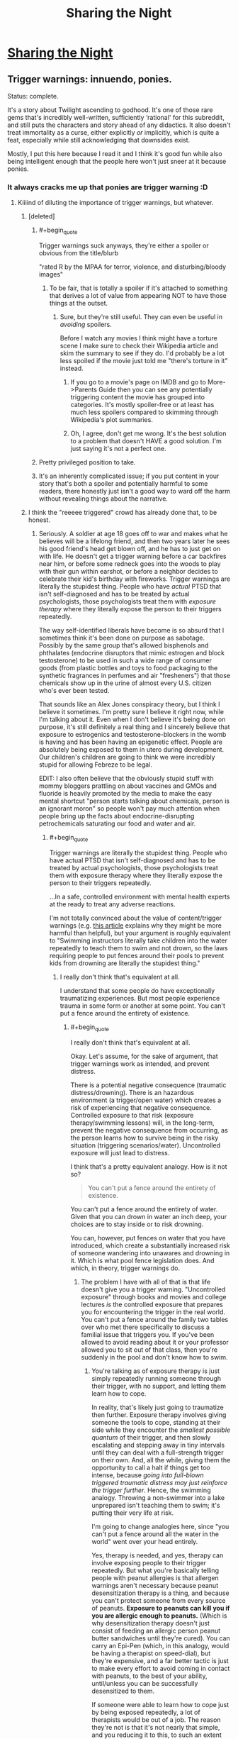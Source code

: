 #+TITLE: Sharing the Night

* [[https://www.fimfiction.net/story/16375/sharing-the-night][Sharing the Night]]
:PROPERTIES:
:Author: Lightwavers
:Score: 12
:DateUnix: 1564487746.0
:END:

** Trigger warnings: innuendo, ponies.

Status: complete.

It's a story about Twilight ascending to godhood. It's one of those rare gems that's incredibly well-written, sufficiently ‘rational' for this subreddit, and still puts the characters and story ahead of any didactics. It also doesn't treat immortality as a curse, either explicitly /or/ implicitly, which is quite a feat, especially while still acknowledging that downsides exist.

Mostly, I put this here because I read it and I think it's good fun while also being intelligent enough that the people here won't just sneer at it because ponies.
:PROPERTIES:
:Author: Lightwavers
:Score: 6
:DateUnix: 1564488037.0
:END:

*** It always cracks me up that ponies are trigger warning :D
:PROPERTIES:
:Author: locksher
:Score: 4
:DateUnix: 1564498602.0
:END:

**** Kiiiind of diluting the importance of trigger warnings, but whatever.
:PROPERTIES:
:Author: CouteauBleu
:Score: 6
:DateUnix: 1564519929.0
:END:

***** [deleted]
:PROPERTIES:
:Score: 6
:DateUnix: 1564569864.0
:END:

****** #+begin_quote
  Trigger warnings suck anyways, they're either a spoiler or obvious from the title/blurb
#+end_quote

"rated R by the MPAA for terror, violence, and disturbing/bloody images"
:PROPERTIES:
:Author: Joshless
:Score: 4
:DateUnix: 1564619223.0
:END:

******* To be fair, that is totally a spoiler if it's attached to something that derives a lot of value from appearing NOT to have those things at the outset.
:PROPERTIES:
:Author: ThatEeveeGuy
:Score: 2
:DateUnix: 1564627626.0
:END:

******** Sure, but they're still useful. They can even be useful in /avoiding/ spoilers.

Before I watch any movies I think might have a torture scene I make sure to check their Wikipedia article and skim the summary to see if they do. I'd probably be a lot less spoiled if the movie just told me "there's torture in it" instead.
:PROPERTIES:
:Author: Joshless
:Score: 3
:DateUnix: 1564628493.0
:END:

********* If you go to a movie's page on IMDB and go to More->Parents Guide then you can see any potentially triggering content the movie has grouped into categories. It's mostly spoiler-free or at least has much less spoilers compared to skimming through Wikipedia's plot summaries.
:PROPERTIES:
:Author: Hypervisor
:Score: 3
:DateUnix: 1564666723.0
:END:


********* Oh, I agree, don't get me wrong. It's the best solution to a problem that doesn't HAVE a good solution. I'm just saying it's not a perfect one.
:PROPERTIES:
:Author: ThatEeveeGuy
:Score: 1
:DateUnix: 1564633720.0
:END:


****** Pretty privileged position to take.
:PROPERTIES:
:Author: water125
:Score: 7
:DateUnix: 1564607886.0
:END:


****** It's an inherently complicated issue; if you put content in your story that's both a spoiler and potentially harmful to some readers, there honestly just isn't a good way to ward off the harm without revealing things about the narrative.
:PROPERTIES:
:Author: ThatEeveeGuy
:Score: 2
:DateUnix: 1564627579.0
:END:


***** I think the "reeeee triggered" crowd has already done that, to be honest.
:PROPERTIES:
:Author: Lightwavers
:Score: 4
:DateUnix: 1564556415.0
:END:

****** Seriously. A soldier at age 18 goes off to war and makes what he believes will be a lifelong friend, and then two years later he sees his good friend's head get blown off, and he has to just get on with life. He doesn't get a trigger warning before a car backfires near him, or before some redneck goes into the woods to play with their gun within earshot, or before a neighbor decides to celebrate their kid's birthday with fireworks. Trigger warnings are literally the stupidest thing. People who have /actual/ PTSD that isn't self-diagnosed and has to be treated by actual psychologists, those psychologists treat them with /exposure therapy/ where they literally expose the person to their triggers repeatedly.

The way self-identified liberals have become is so absurd that I sometimes think it's been done on purpose as sabotage. Possibly by the same group that's allowed bisphenols and phthalates (endocrine disruptors that mimic estrogen and block testosterone) to be used in such a wide range of consumer goods (from plastic bottles and toys to food packaging to the synthetic fragrances in perfumes and air "fresheners") that those chemicals show up in the urine of almost every U.S. citizen who's ever been tested.

That sounds like an Alex Jones conspiracy theory, but I think I believe it sometimes. I'm pretty sure I believe it right now, while I'm talking about it. Even when I don't believe it's being done on purpose, it's still definitely a real thing and I sincerely believe that exposure to estrogenics and testosterone-blockers in the womb is having and has been having an epigenetic effect. People are absolutely being exposed to them in utero during development. Our children's children are going to think we were incredibly stupid for allowing Febreze to be legal.

EDIT: I also often believe that the obviously stupid stuff with mommy bloggers prattling on about vaccines and GMOs and fluoride is heavily promoted by the media to make the easy mental shortcut "person starts talking about chemicals, person is an ignorant moron" so people won't pay much attention when people bring up the facts about endocrine-disrupting petrochemicals saturating our food and water and air.
:PROPERTIES:
:Author: ElizabethRobinThales
:Score: 1
:DateUnix: 1564634815.0
:END:

******* #+begin_quote
  Trigger warnings are literally the stupidest thing. People who have actual PTSD that isn't self-diagnosed and has to be treated by actual psychologists, those psychologists treat them with exposure therapy where they literally expose the person to their triggers repeatedly.
#+end_quote

...In a safe, controlled environment with mental health experts at the ready to treat any adverse reactions.

I'm not totally convinced about the value of content/trigger warnings (e.g. [[https://slate.com/technology/2019/07/trigger-warnings-research-shows-they-dont-work-might-hurt.html][this article]] explains why they might be more harmful than helpful), but your argument is roughly equivalent to "Swimming instructors literally take children into the water repeatedly to teach them to swim and not drown, so the laws requiring people to put fences around their pools to prevent kids from drowning are literally the stupidest thing."
:PROPERTIES:
:Author: Nimelennar
:Score: 13
:DateUnix: 1564716430.0
:END:

******** I really don't think that's equivalent at all.

I understand that some people do have exceptionally traumatizing experiences. But most people experience trauma in some form or another at some point. You can't put a fence around the entirety of existence.
:PROPERTIES:
:Author: ElizabethRobinThales
:Score: 1
:DateUnix: 1564720979.0
:END:

********* #+begin_quote
  I really don't think that's equivalent at all.
#+end_quote

Okay. Let's assume, for the sake of argument, that trigger warnings work as intended, and prevent distress.

There is a potential negative consequence (traumatic distress/drowning). There is an hazardous environment (a trigger/open water) which creates a risk of experiencing that negative consequence. Controlled exposure to that risk (exposure therapy/swimming lessons) will, in the long-term, prevent the negative consequence from occurring, as the person learns how to survive being in the risky situation (triggering scenarios/water). Uncontrolled exposure will just lead to distress.

I think that's a pretty equivalent analogy. How is it not so?

#+begin_quote
  You can't put a fence around the entirety of existence.
#+end_quote

You can't put a fence around the entirety of water. Given that you can drown in water an inch deep, your choices are to stay inside or to risk drowning.

You can, however, put fences on water that you have introduced, which create a substantially increased risk of someone wandering into unawares and drowning in it. Which is what pool fence legislation does. And which, in theory, trigger warnings do.
:PROPERTIES:
:Author: Nimelennar
:Score: 5
:DateUnix: 1564722947.0
:END:

********** The problem I have with all of that is that life doesn't give you a trigger warning. "Uncontrolled exposure" through books and movies and college lectures /is/ the controlled exposure that prepares you for encountering the trigger in the real world. You can't put a fence around the family two tables over who met there specifically to discuss a familial issue that triggers you. If you've been allowed to avoid reading about it or your professor allowed you to sit out of that class, then you're suddenly in the pool and don't know how to swim.
:PROPERTIES:
:Author: ElizabethRobinThales
:Score: 1
:DateUnix: 1564725927.0
:END:

*********** You're talking as of exposure therapy is just simply repeatedly running someone through their trigger, with no support, and letting them learn how to cope.

In reality, that's likely just going to traumatize then further. Exposure therapy involves giving someone the tools to cope, standing at their side while they encounter the /smallest possible quantum/ of their trigger, and then slowly escalating and stepping away in tiny intervals until they can deal with a full-strength trigger on their own. And, all the while, giving them the opportunity to call a halt if things get too intense, because /going into full-blown triggered traumatic distress may just reinforce the trigger further/. Hence, the swimming analogy. Throwing a non-swimmer into a lake unprepared isn't teaching them to swim; it's putting their very life at risk.

I'm going to change analogies here, since "you can't put a fence around all the water in the world" went over your head entirely.

Yes, therapy is needed, and yes, therapy can involve exposing people to their trigger repeatedly. But what you're basically telling people with peanut allergies is that allergen warnings aren't necessary because peanut desensitization therapy is a thing, and because you can't protect someone from every source of peanuts. *Exposure to peanuts can kill you if you are allergic enough to peanuts.* (Which is why desensitization therapy doesn't just consist of feeding an allergic person peanut butter sandwiches until they're cured). You can carry an Epi-Pen (which, in this analogy, would be having a therapist on speed-dial), but they're expensive, and a far better tactic is just to make every effort to avoid coming in contact with peanuts, to the best of your ability, until/unless you can be successfully desensitized to them.

If someone were able to learn how to cope just by being exposed repeatedly, a lot of therapists would be out of a job. The reason they're not is that it's not nearly that simple, and you reducing it to this, to such an extent that providing trigger warnings is "literally the stupidest thing," is... Well... If mental illness weren't as stigmatized and misunderstood as it is, I'd call it "facile to the point of either willful ignorance or disingenuousness," but, under current circumstances, I'll settle for "profoundly misinformed."

(Once again, all of the above is argued under the assumption that trigger warnings are effective, which I don't take as proven.)
:PROPERTIES:
:Author: Nimelennar
:Score: 7
:DateUnix: 1564756390.0
:END:


******* Actually, people with trigger warnings that severe might not be around cars or fireworks. Perhaps that soldier moved to the country to avoid it, and then BAM. Suddenly, while reading fiction, something triggers memories of the war and he gets a heart attack. It's just best to be polite, you know? I think you don't actually know what trigger warnings are for. And yes, it really does sound like an Alex Jones conspiracy theory. Maybe get some help.
:PROPERTIES:
:Author: Lightwavers
:Score: 4
:DateUnix: 1564642931.0
:END:

******** #+begin_quote
  And yes, it really does sound like an Alex Jones conspiracy theory. Maybe get some help.
#+end_quote

You really should spend an hour and a half reading about bisphenols and phthalates. Bisphenols really do attach to estrogen receptor sites, and phthalates really are testosterone blockers.

[[https://www.theguardian.com/lifeandstyle/2015/feb/10/phthalates-plastics-chemicals-research-analysis]]

Seriously, an hour and a half of research. There's no way that you can devote an honest and sincere 90 minutes of research to the issue of phthalates and bisphenols and not come away convinced that those chemicals are having

[[https://www.theguardian.com/lifeandstyle/2015/feb/10/phthalates-plastics-chemicals-research-analysis]]

No. You're either willing to be ignorant or you aren't, and if you aren't then you'll read the article and spend an additional 90 minutes on the subject. I went looking for that article specifically for something to link for this comment and literally every hyperlink was already purple. I've done my due diligence.
:PROPERTIES:
:Author: ElizabethRobinThales
:Score: 0
:DateUnix: 1564645068.0
:END:

********* Are you trying to sound like a conspiracy nut? No, no one is purposefully poisoning people. Some materials simply turned out to be harmful and so they're not being used anymore. That's all there is to it.
:PROPERTIES:
:Author: Lightwavers
:Score: 6
:DateUnix: 1564645201.0
:END:

********** You didn't read that in 2 minutes. You certainly didn't do 90 minutes of research in 2 minutes.

#+begin_quote
  Are you trying to sound like a conspiracy nut? No, no one is purposefully poisoning people.
#+end_quote

As I said in the comment you originally responded to, I don't always believe that it's being done purposefully.

#+begin_quote
  Some materials simply turned out to be harmful and so they're not being used anymore.
#+end_quote

You didn't even do 90 seconds worth of research. BPA is well known, so products (especially plastic water bottles) are quick to state that they're "BPA Free." BPA has been substituted for BPS and BPF and about half a dozen other chemicals. People who kinda know about things kinda know about bisphenols. People generally don't know about phthalates, and there are dozens and dozens of phthalates. Plastic *IS* bisphenols and phtalates. Synthetic fragrance *IS* phthalates. These aren't chemicals used in the production of these products, they ARE the products.
:PROPERTIES:
:Author: ElizabethRobinThales
:Score: 3
:DateUnix: 1564645686.0
:END:

*********** I did read the articles actually and am not contesting that they're harmful. I am saying it's a weird conspiracy to claim that people are spreading them on purpose. But I think you know this and are just trying to pretend I said something I didn't so you don't look dumb. But what do I know, I only read the actual articles and saw that they said nothing about your conspiracy claim.
:PROPERTIES:
:Author: Lightwavers
:Score: 1
:DateUnix: 1564645811.0
:END:

************ #+begin_quote
  I did read the articles actually and am not contesting that [bisphenols and phtalates are] harmful [chemicals].
#+end_quote

It should take an average of 7+ minutes to read /that one singular article/. I linked it twice because I'm drunk. So no, you didn't read "those" "articles," because it was just the one article, and to read it once in the span of 2 minutes would mean a reading speed of like 900 words per minute, which is bullshit.

#+begin_quote
  But what do I know, I only read the actual articles and saw that they said nothing about your conspiracy claim.
#+end_quote

The conclusions I've drawn about the facts don't negate the facts. It is an irrefutable fact that bisphenols and phthalates are endocrine disruptors, and it is an irrefutable fact that 99.9% of fetuses/embryos/whatevers are exposed to them in utero.

I'm dropping out and won't see your reply for like fifteen hours. Take that time to sincerely research this issue, rather than attempting to respond immediately with what you already know, please.
:PROPERTIES:
:Author: ElizabethRobinThales
:Score: 2
:DateUnix: 1564646695.0
:END:

************* Yes I did. I can read pretty quickly, actually. And you yourself mentioned that there are many articles about bisphenols and phthalates. I read a few. I did wonder why those links lead to the same place.

#+begin_quote
  The conclusions I've drawn about the facts don't negate the facts.
#+end_quote

Once more, from the top: *I never said they did. I said that your conspiracy, that these chemicals were spread intentionally, is stupid and wrong. Please read what I actually wrote next time.*
:PROPERTIES:
:Author: Lightwavers
:Score: 2
:DateUnix: 1564648540.0
:END:

************** #+begin_quote
  I can read pretty quickly, actually. And you yourself mentioned that there are many articles about bisphenols and phthalates. I read a few.
#+end_quote

Absolutely not. It's physically impossible to legitimately read more than 400wpm, any faster and you're skimming. 15 hours. Give it a legitimate 30 minutes.
:PROPERTIES:
:Author: ElizabethRobinThales
:Score: 2
:DateUnix: 1564648772.0
:END:

*************** #+begin_quote
  Anne Jones is recorded for 4200wpm with previous exposure to the material and 67% comprehension.
#+end_quote

So, you're factually wrong there.

And since you ignored what I said, I'll repeat: *I said that your conspiracy, that these chemicals were spread intentionally, is stupid and wrong.*
:PROPERTIES:
:Author: Lightwavers
:Score: 3
:DateUnix: 1564649219.0
:END:

**************** #+begin_quote
  So, you're factually wrong there.
#+end_quote

[[https://www.reddit.com/r/rational/comments/ccc0tj/d_friday_open_thread/etsxci5/]]

#+begin_quote
  I said that your conspiracy, that these chemicals were spread intentionally, is stupid and wrong.
#+end_quote

Sure, it probably is. But again, I don't always believe that it's being done purposefully. In fact, I don't even /usually/ believe it. Right now, at this very moment, it seems patently absurd. But the effects of these chemicals are very, /very/ real.

[[https://cfpub.epa.gov/ncer_abstracts/index.cfm/fuseaction/display.abstractDetail/abstract/9249]]

[[https://onlinelibrary.wiley.com/doi/full/10.1111/j.1365-2605.2005.00563.x]]

[[https://www.cnn.com/2018/10/29/health/phthalate-prenatal-language-development-study/index.html]]

[[https://jamanetwork.com/journals/jamapediatrics/article-abstract/2707907]]

[[https://ehjournal.biomedcentral.com/articles/10.1186/s12940-017-0278-5]]

[[https://www.sciencedirect.com/science/article/abs/pii/S0960076011001063]]

[[https://www.sciencedaily.com/releases/2019/02/190221095100.htm]]

[[https://www.frontiersin.org/articles/10.3389/fendo.2016.00007/full]]

[[https://journals.plos.org/plosgenetics/article?id=10.1371/journal.pgen.0030005]]

[[https://academic.oup.com/biolreprod/article/65/4/1215/2723779]]

[[https://www.sciencedirect.com/science/article/pii/S0160412008001050]]

[[https://www.sciencedirect.com/science/article/pii/S0013935116308155]]

[[https://www.sciencedaily.com/releases/2015/03/150305125150.htm]]

No one who makes an honest effort to truly look at the research could come away from it saying something as ridiculous as:

#+begin_quote
  No, no one is purposefully *poisoning* people. Some materials simply turned out to be *harmful* and so they're *not being used anymore.* That's all there is to it.
#+end_quote

They aren't poisons, they're endocrine disruptors. They aren't simply harmful, they're /endocrine disruptors./ And they're used in just about every product you've ever consumed.

#+begin_quote
  Alongside the evidence of continued adverse trends in male reproductive health in humans, data describing patterns of reproductive dysfunction in male wildlife have also expanded considerably over the past ten years. In many cases, these patterns appear to mirror those observed in humans, in that the affected wildlife populations exhibit a suite of symptoms consistent with a demasculinizing and/or feminizing mode of action.
#+end_quote

That's from a 300 page report by the World Health Organization titled "[[https://www.who.int/ceh/publications/endocrine/en/][State of the science of endocrine disrupting chemicals - 2012: An assessment of the state of the science of endocrine disruptors prepared by a group of experts for the United Nations Environment Programme (UNEP) and WHO]]." It doesn't matter that it isn't being done intentionally. We're being feminized. That's all there is to it.

I provided a lot of links here to some relatively dense material. You're not going to read any of it. You might skim some of it. If you fully read just one link, make it this one:

[[https://www.ncbi.nlm.nih.gov/pmc/articles/PMC1281309]]

+EDIT: Here's a popsci article about that last study, if you'd find that easier to digest:+ No, actually. Scratch that.
:PROPERTIES:
:Author: ElizabethRobinThales
:Score: 1
:DateUnix: 1564685871.0
:END:

***************** Are you being intentionally obtuse or just missing the point? I was honestly wondering, but at this point I think I know. You straight out admitted it, even, that your conspiracy makes no sense. And yet the earnestness with which you seem to believe that I doubt the claims that these chemicals are poison is troubling. You've come to a point where you realized you're wrong, but instead of simply admitting it you push back. It's not healthy, you know. Relationships are ruined that way. You didn't even have to admit that your claim was stupid, you just had to laugh it off. Just say something like, “ah, yeah, that was a funny idea, I didn't really mean it,” and you could've salvaged your reputation. It's too late now, of course. You already look like an idiot, and if you actually do reveal that you're doing all this simply to avoid admitting that you were wrong, you look socially inept. You have no winning moves. Your only option is to slowly backtrack, frantically implying I said things I didn't and posting walls of text. Are you afraid of looking stupid? I'm mocking you, but not because you were wrong. It's because I'm frustrated, because you didn't just drop it. It's because you insist in this continuing this little game, insulting me by insinuation. You post link after link that I've already read, ignoring the fact that yes, I do read that quickly by pointing to outdated information, and simply failing to acknowledge another point on which you were proven wrong. I've avoided calling this behavior out for a while now, but this is where it ends.
:PROPERTIES:
:Author: Lightwavers
:Score: 3
:DateUnix: 1564686493.0
:END:

****************** Wow. That was the most pretentiously condescending thing I've read in at least a month. Manipulative as well. It'd take me a long time to unpack all of that...

*sigh*

#+begin_quote
  the earnestness with which you seem to believe that I doubt the claims that these chemicals are poison is troubling.
#+end_quote

I don't believe that you don't believe EDCs are harmful, I believe that you don't actually know what they actually are and what they're actually doing because you're not actually reading.

#+begin_quote
  You post link after link that I've already read
#+end_quote

Why lie? And about something so obvious at that? It's ridiculous.

#+begin_quote
  You've come to a point where you realized you're wrong, but instead of simply admitting it you push back. It's not healthy, you know. Relationships are ruined that way. You didn't even have to admit that your claim was stupid, you just had to laugh it off. Just say something like, “ah, yeah, that was a funny idea, I didn't really mean it,” and you could've salvaged your reputation. It's too late now, of course. You already look like an idiot, and if you actually do reveal that you're doing all this simply to avoid admitting that you were wrong, you look socially inept. You have no winning moves. Your only option is to slowly backtrack, frantically implying I said things I didn't and posting walls of text.
#+end_quote

Jesus H. Christ.

"I sometimes think it's been done on purpose as sabotage."

"That sounds like an Alex Jones conspiracy theory, but I think I believe it sometimes. I'm pretty sure I believe it right now, while I'm talking about it."

"As I said in the comment you originally responded to, I don't always believe that it's being done purposefully."

Maybe if you'd slow down and read correctly on the first pass, you wouldn't miss that sort of thing. 95% of the time, I don't believe it's being done on purpose. 5% of the time, I /do/ believe it. I /did/ really mean it last night, because I believed it then. I don't believe it right now. What's so hard to understand about that?

#+begin_quote
  You've come to a point where you realized you're wrong, but instead of simply admitting it you push back.
#+end_quote

"I said that your conspiracy, that these chemicals were spread intentionally, is stupid and wrong."

"Sure, it probably is."

I literally admitted that I was wrong. I'll go further now. The products came first, and discoveries about their biologically active properties came second, and it's probably not possible for this to have been premeditated. It'd be pretty stupid to believe that there's some sort of secret agenda doing it on purpose, it's just a thing that happens to be happening. Where do you see push-back?

#+begin_quote
  you could've salvaged your reputation.
#+end_quote

Pfft. When have I /ever/ seemed to care about Elizabeth's reputation?

#+begin_quote
  frantically implying I said things I didn't
#+end_quote

That isn't a thing that happened? Where do you see anything that looks like that?

#+begin_quote
  posting walls of text
#+end_quote

[[https://www.reddit.com/r/todayilearned/comments/ckmf1s/til_the_girl_scouts_were_offered_an_anonymous/evovqoc/]]

But it's okay when /you/ do it, huh?

I'm really not even sure what this argument is about. You reacted incredibly strongly to something that I from the very beginning said I didn't usually believe and that I acknowledged sounded like a weird wingnut conspiracy theory.

#+begin_quote
  The way self-identified liberals have become is so absurd that I sometimes think it's been done on purpose as sabotage.
#+end_quote

Is that what actually upset you? Would it pacify you if I were to state that I accept the true facts that trickle-down economics is mathematically bullshit, homosexuality is a biological trait and not a choice, and global warming /is/ actually happening and /is/ actually a result of human carbon emissions?

Are you upset because of what's implied by these chemicals being estrogenics and anti-androgens? I didn't even bring up androgenics and anti-estrogens.
:PROPERTIES:
:Author: ElizabethRobinThales
:Score: 1
:DateUnix: 1564693824.0
:END:

******************* You are still doing it. Reread what I wrote and stop twisting my words. Here are the facts:

1. You claimed there is a conspiracy to poison people.

2. I disputed that statement.

3. You said that no, actually, poison is poison.

4. I said that actually, I know that; you're wrong in saying that there is a conspiracy to poison people.

5. Repeat ad nauseam.
:PROPERTIES:
:Author: Lightwavers
:Score: 5
:DateUnix: 1564696486.0
:END:

******************** That's an interesting interpretation.
:PROPERTIES:
:Author: ElizabethRobinThales
:Score: 1
:DateUnix: 1564697205.0
:END:


** It's a good story. Reading along when there were large gaps between updates I admit I lost track of who certain characters were (kind of fitting, given identity is one of the main themes of the work), but I think that problem would be solved by a consistent read-through. Good fanfiction all-around.
:PROPERTIES:
:Author: Luminous_Lead
:Score: 2
:DateUnix: 1564696774.0
:END:
